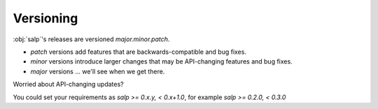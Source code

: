 Versioning
==========

:obj:`salp`'s releases are versioned `major.minor.patch`.

- `patch` versions add features that are backwards-compatible and bug fixes.
- `minor` versions introduce larger changes that may be API-changing features and bug fixes.
- `major` versions ... we'll see when we get there.

Worried about API-changing updates?

You could set your requirements as `salp >= 0.x.y, < 0.x+1.0`, for example `salp >= 0.2.0, < 0.3.0`

